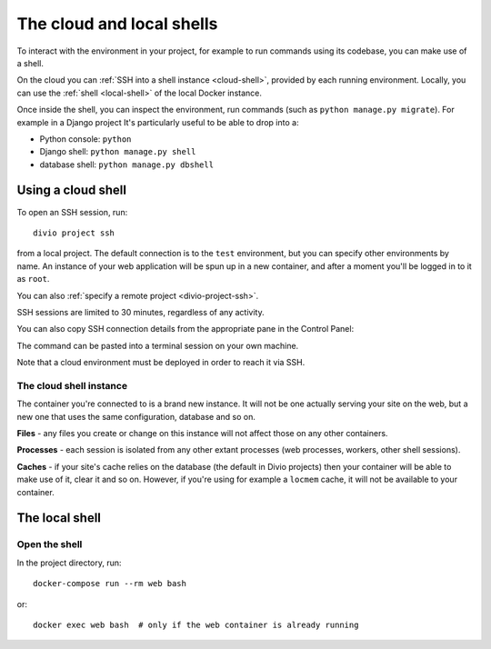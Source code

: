 .. _shell:

The cloud and local shells
==========================

To interact with the environment in your project, for example to run commands using its codebase,
you can make use of a shell.

On the cloud you can :ref:`SSH into a shell instance <cloud-shell>`, provided by each running environment. Locally, you
can use the :ref:`shell <local-shell>` of the local Docker instance.

Once inside the shell, you can inspect the environment, run commands (such as ``python manage.py
migrate``). For example in a Django project It's particularly useful to be able to drop into a:

* Python console: ``python``
* Django shell: ``python manage.py shell``
* database shell: ``python manage.py dbshell``


.. _cloud-shell:

Using a cloud shell
-------------------

To open an SSH session, run::

    divio project ssh

from a local project. The default connection is to the ``test`` environment, but you can specify other environments by
name. An instance of your web application will be spun up in a new container, and after a moment you'll be logged in to
it as ``root``.

You can also :ref:`specify a remote project <divio-project-ssh>`.

SSH sessions are limited to 30 minutes, regardless of any activity.

You can also copy SSH connection details from the appropriate pane in the Control Panel:

.. image:: /images/control-panel-open-shell.png
   :alt: 'Control Panel SSH icon'
   :width: 430

The command can be pasted into a terminal session on your own machine.

Note that a cloud environment must be deployed in order to reach it via SSH.


The cloud shell instance
~~~~~~~~~~~~~~~~~~~~~~~~

The container you're connected to is a brand new instance. It will not be one actually serving your
site on the web, but a new one that uses the same configuration, database and so on.

**Files** - any files you create or change on this instance will not affect those on any other
containers.

**Processes** - each session is isolated from any other extant processes (web processes, workers,
other shell sessions).

**Caches** - if your site's cache relies on the database (the default in Divio projects) then
your container will be able to make use of it, clear it and so on. However, if you're using for
example a ``locmem`` cache, it will not be available to your container.


.. _local-shell:

The local shell
---------------

Open the shell
~~~~~~~~~~~~~~~~~~~

In the project directory, run::

    docker-compose run --rm web bash

or::

    docker exec web bash  # only if the web container is already running
